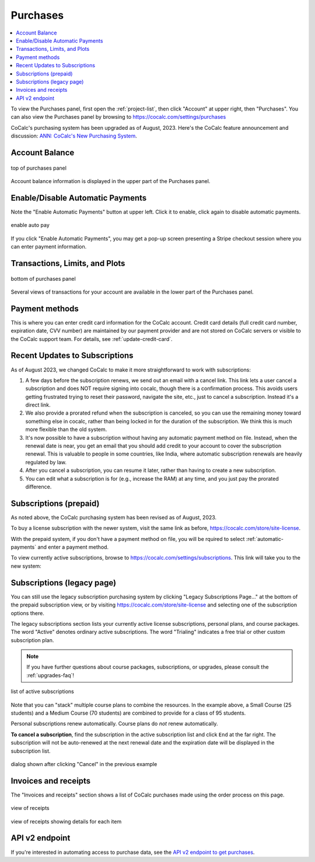 .. index:: Account Purchases
.. _account-purchases:

==================================
Purchases
==================================

.. contents::
   :local:
   :depth: 1


To view the Purchases panel, first open the :ref:`project-list`, then click "Account" at upper right, then "Purchases". You can also view the Purchases panel by browsing to https://cocalc.com/settings/purchases

CoCalc's purchasing system has been upgraded as of August, 2023. Here's the CoCalc feature announcement and discussion: `ANN: CoCalc's New Purchasing System <https://github.com/sagemathinc/cocalc/discussions/6848>`_.


Account Balance
================

.. figure:: img/purch01.png
     :width: 100%
     :align: center
     :alt: top of purchases panel

     top of purchases panel

Account balance information is displayed in the upper part of the Purchases panel.

.. _automatic-payments:

Enable/Disable Automatic Payments
==================================

Note the "Enable Automatic Payments" button at upper left. Click it to enable, click again to disable automatic payments.

.. figure:: img/enable-auto-pay.png
     :width: 100%
     :align: center
     :alt: enable auto pay pop-up

     enable auto pay

If you click "Enable Automatic Payments", you may get a pop-up screen presenting a Stripe checkout session where you can enter payment information.


Transactions, Limits, and Plots
================================

.. figure:: img/purch02.png
     :width: 100%
     :align: center
     :alt: bottom of purchases panel

     bottom of purchases panel
     
Several views of transactions for your account are available in the lower part of the Purchases panel.

.. index:: Account Tab; payment methods
.. _payment-methods:

Payment methods
====================

This is where you can enter credit card information for the CoCalc account.
Credit card details (full credit card number, expiration date, CVV number) are maintained by our payment provider and are not stored on CoCalc servers or visible to the CoCalc support team. For details, see :ref:`update-credit-card`.

.. _subscriptions-update:

Recent Updates to Subscriptions
===================================

As of August 2023, we changed CoCalc to make it more straightforward to work with subscriptions:

#. A few days before the subscription renews, we send out an email with a cancel link. This link lets a user cancel a subscription and does NOT require signing into cocalc, though there is a confirmation process.  This avoids users getting frustrated trying to reset their password, navigate the site, etc., just to cancel a subscription.  Instead it's a direct link.

#. We also provide a prorated refund when the subscription is canceled, so you can use the remaining money toward something else in cocalc, rather than being locked in for the duration of the subscription.  We think this is much more flexible than the old system.

#. It's now possible to have a subscription without having any automatic payment method on file.  Instead, when the renewal date is near, you get an email that you should add credit to your account to cover the subscription renewal.  This is valuable to people in some countries, like India, where automatic subscription renewals are heavily regulated by law.

#. After you cancel a subscription, you can resume it later, rather than having to create a new subscription.

#. You can edit what a subscription is for (e.g., increase the RAM) at any time, and you just pay the prorated difference.


.. index:: Account Tab; subscription list
.. _account-subscriptions:
.. _subscription-list:

Subscriptions (prepaid)
=========================

As noted above, the CoCalc purchasing system has been revised as of August, 2023.

To buy a license subscription with the newer system, visit the same link as before, https://cocalc.com/store/site-license.

With the prepaid system, if you don't have a payment method on file, you will be rquired to select :ref:`automatic-payments` and enter a payment method.

To view currently active subscriptions, browse to https://cocalc.com/settings/subscriptions. This link will take you to the new system:

.. figure:: img/new-subscr.png
     :width: 100%
     :align: center
     :alt: view subscriptions
     
       


Subscriptions (legacy page)
===========================

You can still use the legacy subscription purchasing system by clicking "Legacy Subscriptions Page..." at the bottom of the prepaid subscription view, or by visiting https://cocalc.com/store/site-license and selecting one of the subscription options there.

The legacy subscriptions section lists your currently active license subscriptions, personal plans, and course packages.
The word "Active" denotes ordinary active subscriptions.
The word "Trialing" indicates a free trial or other custom subscription plan.

.. note::

    If you have further questions about course packages, subscriptions, or upgrades,
    please consult the :ref:`upgrades-faq`!

.. figure:: img/account/three-subs.png
     :width: 90%
     :align: center
     :alt: active subscriptions displayed in purchases tab

     list of active subscriptions

Note that you can "stack" multiple course plans to combine the resources. In the example above, a Small Course (25 students) and a Medium Course (70 students) are combined to provide for a class of 95 students.

Personal subscriptions renew automatically. Course plans do *not* renew automatically.

.. index:: Account Tab; cancel subscription
.. index:: Cancel subscription
.. _cancel-subscription:

**To cancel a subscription**, find the subscription in the active subscription list and click ``End`` at the far right.
The subscription will not be auto-renewed at the next renewal date and the expiration date will be displayed in the subscription list.

.. figure:: img/account/three-subs-cancel.png
     :width: 90%
     :align: center
     :alt: warning dialog after clicking cancel on a subscription

     dialog shown after clicking "Cancel" in the previous example


Invoices and receipts
=========================

The "Invoices and receipts" section shows a list of CoCalc purchases made using the order process on this page.

.. figure:: img/account/three-rcpt-hidden.png
     :width: 90%
     :align: center
     :alt: condensed list of receipts

     view of receipts

.. figure:: img/account/three-rcpt-shown.png
     :width: 90%
     :align: center
     :alt: expanded list of receipts

     view of receipts showing details for each item

API v2 endpoint
=================

If you're interested in automating access to purchase data, see the `API v2 endpoint to get purchases <https://doc.cocalc.com/api2/get-purchases.html>`_.
